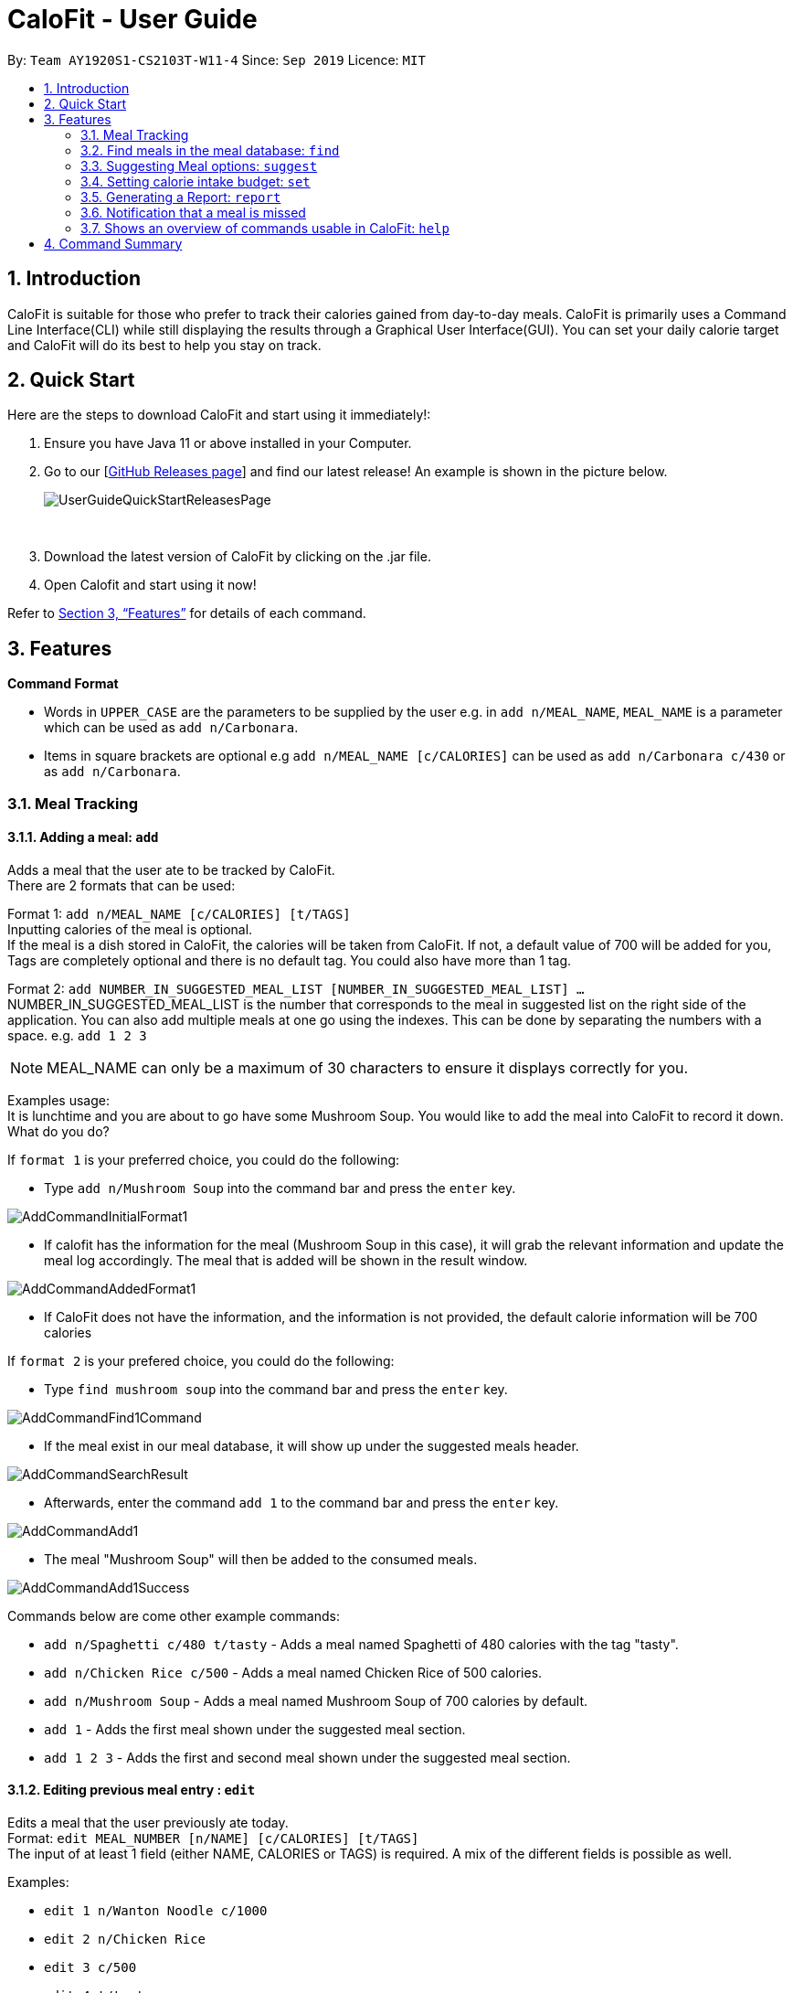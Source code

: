 = CaloFit - User Guide
:site-section: UserGuide
:toc:
:toc-title:
:toc-placement: preamble
:sectnums:
:imagesDir: images
:stylesDir: stylesheets
:xrefstyle: full
:experimental:
ifdef::env-github[]
:tip-caption: :bulb:
:note-caption: :information_source:
endif::[]
:repoURL: https://github.com/AY1920S1-CS2103T-W11-4/main

By: `Team AY1920S1-CS2103T-W11-4`      Since: `Sep 2019`      Licence: `MIT`

== Introduction

CaloFit is suitable for those who prefer to track their calories gained from day-to-day meals. CaloFit is primarily uses a Command Line Interface(CLI) while still displaying the results through a Graphical User Interface(GUI). You can set your daily calorie target and CaloFit will do its best to help you stay on track.

== Quick Start

Here are the steps to download CaloFit and start using it immediately!:

1. Ensure you have Java 11 or above installed in your Computer.

2. Go to our [https://github.com/AY1920S1-CS2103T-W11-4/main/releases[GitHub Releases page]] and find our latest release! An example is shown in the picture below.
+
image::UserGuideQuickStartReleasesPage.png[]
{empty} +

3. Download the latest version of CaloFit by clicking on the .jar file.

4. Open Calofit and start using it now!

Refer to <<Features>> for details of each command.

[[Features]]
== Features

====
*Command Format*

* Words in `UPPER_CASE` are the parameters to be supplied by the user e.g. in `add n/MEAL_NAME`, `MEAL_NAME` is a parameter which can be used as `add n/Carbonara`.
* Items in square brackets are optional e.g `add n/MEAL_NAME [c/CALORIES]` can be used as `add n/Carbonara c/430` or as `add n/Carbonara`.
====

// tag::mealTracking[]
=== Meal Tracking
==== Adding a meal: `add`

Adds a meal that the user ate to be tracked by CaloFit. +
There are 2 formats that can be used: +

Format 1: `add n/MEAL_NAME [c/CALORIES] [t/TAGS]` +
Inputting calories of the meal is optional. +
If the meal is a dish stored in CaloFit, the calories will be taken from CaloFit. If not, a default value of 700 will be added for you, +
Tags are completely optional and there is no default tag. You could also have more than 1 tag. +

Format 2: `add NUMBER_IN_SUGGESTED_MEAL_LIST [NUMBER_IN_SUGGESTED_MEAL_LIST] ...` +
NUMBER_IN_SUGGESTED_MEAL_LIST is the number that corresponds to the meal in suggested list on the right side of the application.
You can also add multiple meals at one go using the indexes. This can be done by separating the numbers with a space.
e.g. `add 1 2 3`

[NOTE]
MEAL_NAME can only be a maximum of 30 characters to ensure it displays correctly for you.

Examples usage: +
It is lunchtime and you are about to go have some Mushroom Soup.
You would like to add the meal into CaloFit to record it down. What do you do?

If `format 1` is your preferred choice, you could do the following:

* Type `add n/Mushroom Soup` into the command bar and press the `enter` key.

image::AddCommandInitialFormat1.png[]

* If calofit has the information for the meal (Mushroom Soup in this case),
it will grab the relevant information and update the meal log accordingly.
The meal that is added will be shown in the result window.

image::AddCommandAddedFormat1.png[]

* If CaloFit does not have the information, and the information is not provided,
the default calorie information will be 700 calories

If `format 2` is your prefered choice, you could do the following:

* Type `find mushroom soup` into the command bar and press the `enter` key.

image::AddCommandFind1Command.png[]

* If the meal exist in our meal database, it will show up under the suggested
meals header.

image::AddCommandSearchResult.png[]

* Afterwards, enter the command `add 1` to the command bar and press the `enter` key.

image::AddCommandAdd1.png[]

* The meal "Mushroom Soup" will then be added to the consumed meals.

image::AddCommandAdd1Success.png[]

Commands below are come other example commands:

* `add n/Spaghetti c/480 t/tasty` - Adds a meal named Spaghetti of 480 calories with the tag "tasty".
* `add n/Chicken Rice c/500` - Adds a meal named Chicken Rice of 500 calories.
* `add n/Mushroom Soup` - Adds a meal named Mushroom Soup of 700 calories by default.
* `add 1` - Adds the first meal shown under the suggested meal section.
* `add 1 2 3` - Adds the first and second meal shown under the suggested meal section.

==== Editing previous meal entry : `edit`

Edits a meal that the user previously ate today. +
Format: `edit MEAL_NUMBER [n/NAME] [c/CALORIES] [t/TAGS]` +
The input of at least 1 field (either NAME, CALORIES or TAGS) is required.
A mix of the different fields is possible as well.

Examples:

* `edit 1 n/Wanton Noodle c/1000`
* `edit 2 n/Chicken Rice`
* `edit 3 c/500`
* `edit 4 t/tasty`

==== Deleting previous meal entry : `delete`

Deletes a meal that the user previously ate today. +
The meal will be removed from the consumed meal section +
and the calorie tracking bar.

Format: `delete MEAL_NUMBER [MEAL_NUMBER] ...`

Example usage: +
You thought you were going to have Mushroom Soup for lunch when you were queuing.
So you decided add Mushroom Soup to the meal log using the add command.
However, while queuing, your boss called you saying that there is an emergency and
wants you back in the office immediately. You abandon the queue and go back to the office.
Since you did not consume the meal, you would want to remove it from the meal log.
What do you do?

* Type `delete 1` into the command bar and press the `enter` key.

image::DeleteCommandDelete1.png[]

* When the meal is successfully deleted, a message will appear in the
result box and the meal will be removed

image::DeleteCommandDelete1Success.png[]

[NOTE]
"1" can be changed to any number in the consumed meal section. However,
in this example, Mushroom Soup is located at index 1.

Commands below are come other example commands:

* `delete 1` - deletes the first meal in the consumed meal section.
* `delete 1 2 3` - bulk deleting of meals 1, 2 and 3 in the consumed meal section.

=== Find meals in the meal database: `find`

Searches for meals contains the words you have input. +
The search results will be shown under the "Suggested Meals" section of the application. +
The find feature will replace the suggest feature, vise versa. Thus, in order to get the suggest feature back, the user would have to type "suggest" into the command box.

Format: `find MEAL_WORD`

Example usage:
You would like to know the amount of calories in an "Apple Pie" which
you know exist in the CaloFit database. However, you
do not want to scroll through the suggested list just to find it.
What do you do?

* Type `find apple pie` into the command bar and press the `enter` key.

image::FindCommandFindApplePie.png[]

* The apple pie result will show under the suggested meals section with its
relevant calorie information.

image::FindCommandFindApplePieSuccess.png[]
// end::mealTracking[]

=== Suggesting Meal options: `suggest`

Suggest possible meals based on user calorie intake budget. +
The available meals will be shown under the "Suggested Meals" section of the application. +
The suggest feature is automatically toggled when the application starts, however if you use the find feature which replaces the suggest feature, then the suggest feature can be toggled back by typing "suggest" into the command box. +

Example usage:
You're tired from work and you don't want to think about what to eat for the day, you just want to have a meal to keep yourself full and stay within the calorie budget that you want set for yourself.

[NOTE]
Type "suggest" into the command bar and press the 'enter' key, if you have previously use the find feature to look for a meal.

image::SuggestCommandToggle.png[]

* The budget was set to a huge budget to show that there are actually a list of food inside as shown in the image below.

image::SuggestCommandBefore.png[]

* The budget was then set to an average male budget of 2200, which then could be seen in the image that only those within the budget was shown.

image::SuggestCommandAfter.png[]

Format: `suggest`

=== Setting calorie intake budget: `set`

Set user calorie intake budget for today. +
Format: `set CALORIES`

Examples:

* `set 2500`

=== Generating a Report: `report`

Want to have your very own report that summarises your calorie intake progress over this month? Here are the steps to create one now!:

1. Type the word "report" in the command box. A picture is shown below highlighting the command box.
+
image::UserGuideReportStep1.png[]
{empty} +
2. Press "Enter" and a separate window which is the report will appear in the center of your screen as highlighted in the picture below.

image::UserGuideReportStep2.png[]
{empty} +

[NOTE]
If an error message pops up like the one in the picture below, do not panic! This simply means that you have not entered a meal into CaloFit for this month. To fix this, go ahead and `add` a meal, and you should now be able to generate your report!

image::ReportCommandError.png[]
{empty} +

Your report will display the following statistical data for you to monitor your own progress!:

1. Your Maximum, Minimum and Average calorie intake per day of the current month.
[NOTE]
Average value is rounded down. +
Average value is calculated by totalling your calorie intake in that month so far and dividing it by the total number of days in that month, *NOT* the number of days that have passed in that month so far.
2. The number of days where calorie intake exceeded calorie budget of the month.
3. Your list of most consumed dishes of the month.
4. Your calorie intake per day over the entire month.
5. The quantity of each type of dish consumed in that month.

Below is a picture of the report showing where each type of information mentioned above can be found, corresponding to their number.

image::UserGuideReportStep3.png[]
{empty} +

Format: `report`

=== Notification that a meal is missed

A notification will automatically be displayed every 10 minutes if a meal is missed.

[NOTE]
Notification will be prompted: +
-After 10am for breakfast +
-After 2pm for lunch +
-After 8pm for dinner

=== Shows an overview of commands usable in CaloFit: `help`

Displays all the commands that are usable in CaloFit, including examples of how to use them. +
Format: `help`

== Command Summary

* *Add* `add n/MEAL_NAME [c/CALORIES]` +
e.g. `add n/duck rice c/360`
* *Add* `add NUMBER_IN_SUGGESTED_MEAL_LIST` +
e.g. `add 1`
* *Edit* : `edit MEAL_NUMBER [n/MEAL_NAME] [c/CALORIES]` +
e.g. `edit 1 n/duck noodle c/250`
* *Delete* : `delete MEAL_NUMBER` +
e.g. `delete 3`
* *Set* : `set CALORIES` +
e.g. `set 2600`
* *Suggest* : `suggest` +
e.g. `suggest`
* *Report* : `report` +
e.g. `report`
* *Help* : `help` +
e.g. `help`
